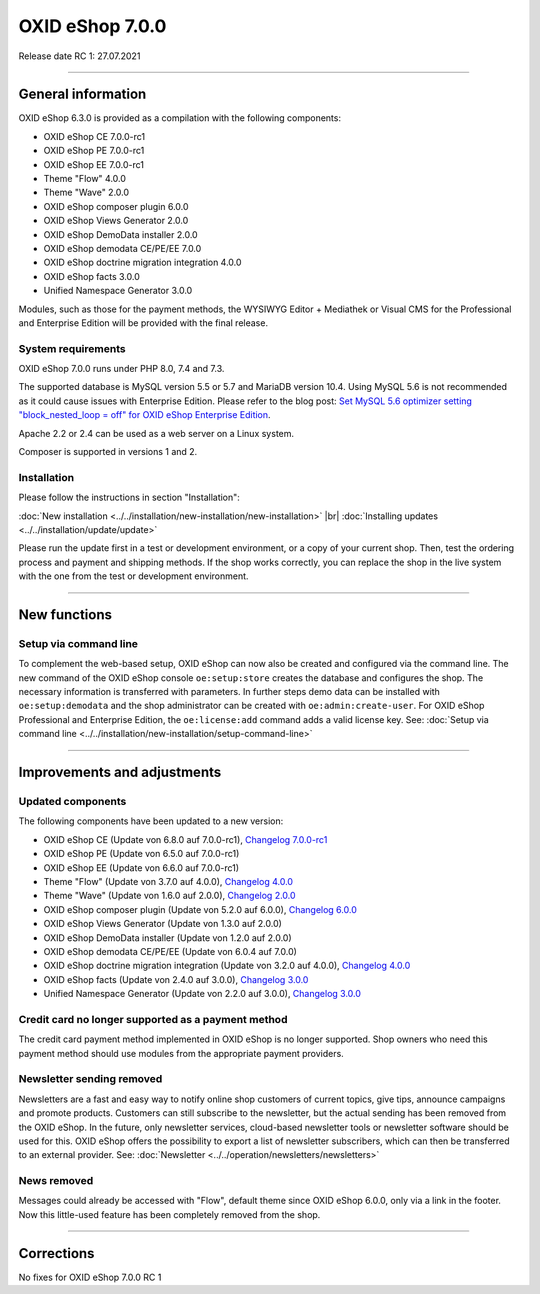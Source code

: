 OXID eShop 7.0.0
================

Release date RC 1: 27.07.2021

-----------------------------------------------------------------------------------------

General information
-------------------
OXID eShop 6.3.0 is provided as a compilation with the following components:

* OXID eShop CE 7.0.0-rc1
* OXID eShop PE 7.0.0-rc1
* OXID eShop EE 7.0.0-rc1
* Theme "Flow" 4.0.0
* Theme "Wave" 2.0.0
* OXID eShop composer plugin 6.0.0
* OXID eShop Views Generator 2.0.0
* OXID eShop DemoData installer 2.0.0
* OXID eShop demodata CE/PE/EE 7.0.0
* OXID eShop doctrine migration integration 4.0.0
* OXID eShop facts 3.0.0
* Unified Namespace Generator 3.0.0

Modules, such as those for the payment methods, the WYSIWYG Editor + Mediathek or Visual CMS for the Professional and Enterprise Edition will be provided with the final release.

System requirements
^^^^^^^^^^^^^^^^^^^
OXID eShop 7.0.0 runs under PHP 8.0, 7.4 and 7.3.

The supported database is MySQL version 5.5 or 5.7 and MariaDB version 10.4. Using MySQL 5.6 is not recommended as it could cause issues with Enterprise Edition. Please refer to the blog post: `Set MySQL 5.6 optimizer setting "block_nested_loop = off" for OXID eShop Enterprise Edition <https://oxidforge.org/en/set-mysql-5-6-optimizer-setting-block_nested_loop-off-for-oxid-eshop-enterprise-edition.html>`_.

Apache 2.2 or 2.4 can be used as a web server on a Linux system.

Composer is supported in versions 1 and 2.

Installation
^^^^^^^^^^^^
Please follow the instructions in section "Installation":

:doc:`New installation <../../installation/new-installation/new-installation>` |br|
:doc:`Installing updates <../../installation/update/update>`

Please run the update first in a test or development environment, or a copy of your current shop. Then, test the ordering process and payment and shipping methods. If the shop works correctly, you can replace the shop in the live system with the one from the test or development environment.

-----------------------------------------------------------------------------------------

New functions
-------------
Setup via command line
^^^^^^^^^^^^^^^^^^^^^^
To complement the web-based setup, OXID eShop can now also be created and configured via the command line. The new command of the OXID eShop console ``oe:setup:store`` creates the database and configures the shop. The necessary information is transferred with parameters. In further steps demo data can be installed with ``oe:setup:demodata`` and the shop administrator can be created with ``oe:admin:create-user``. For OXID eShop Professional and Enterprise Edition, the ``oe:license:add`` command adds a valid license key. See: :doc:`Setup via command line <../../installation/new-installation/setup-command-line>`

-----------------------------------------------------------------------------------------

Improvements and adjustments
----------------------------
Updated components
^^^^^^^^^^^^^^^^^^

The following components have been updated to a new version:

* OXID eShop CE (Update von 6.8.0 auf 7.0.0-rc1), `Changelog 7.0.0-rc1 <https://github.com/OXID-eSales/oxideshop_ce/blob/v7.0.0-rc1/CHANGELOG.md>`_
* OXID eShop PE (Update von 6.5.0 auf 7.0.0-rc1)
* OXID eShop EE (Update von 6.6.0 auf 7.0.0-rc1)
* Theme "Flow" (Update von 3.7.0 auf 4.0.0), `Changelog 4.0.0 <https://github.com/OXID-eSales/flow_theme/blob/v4.0.0/CHANGELOG.md>`_
* Theme "Wave" (Update von 1.6.0 auf 2.0.0), `Changelog 2.0.0 <https://github.com/OXID-eSales/wave-theme/blob/v2.0.0/CHANGELOG.md>`_

* OXID eShop composer plugin (Update von 5.2.0 auf 6.0.0), `Changelog 6.0.0 <https://github.com/OXID-eSales/oxideshop_composer_plugin/blob/v6.0.0/CHANGELOG.md>`_
* OXID eShop Views Generator (Update von 1.3.0 auf 2.0.0)
* OXID eShop DemoData installer (Update von 1.2.0 auf 2.0.0)
* OXID eShop demodata CE/PE/EE (Update von 6.0.4 auf 7.0.0)
* OXID eShop doctrine migration integration (Update von 3.2.0 auf 4.0.0), `Changelog 4.0.0 <https://github.com/OXID-eSales/oxideshop-doctrine-migration-wrapper/blob/v4.0.0/CHANGELOG.md>`_
* OXID eShop facts (Update von 2.4.0 auf 3.0.0), `Changelog 3.0.0 <https://github.com/OXID-eSales/oxideshop-facts/blob/v3.0.0/CHANGELOG.md>`_
* Unified Namespace Generator (Update von 2.2.0 auf 3.0.0), `Changelog 3.0.0 <https://github.com/OXID-eSales/oxideshop-unified-namespace-generator/blob/v3.0.0/CHANGELOG.md>`_

Credit card no longer supported as a payment method
^^^^^^^^^^^^^^^^^^^^^^^^^^^^^^^^^^^^^^^^^^^^^^^^^^^
The credit card payment method implemented in OXID eShop is no longer supported. Shop owners who need this payment method should use modules from the appropriate payment providers.

Newsletter sending removed
^^^^^^^^^^^^^^^^^^^^^^^^^^
Newsletters are a fast and easy way to notify online shop customers of current topics, give tips, announce campaigns and promote products. Customers can still subscribe to the newsletter, but the actual sending has been removed from the OXID eShop. In the future, only newsletter services, cloud-based newsletter tools or newsletter software should be used for this. OXID eShop offers the possibility to export a list of newsletter subscribers, which can then be transferred to an external provider. See: :doc:`Newsletter <../../operation/newsletters/newsletters>`

News removed
^^^^^^^^^^^^
Messages could already be accessed with "Flow", default theme since OXID eShop 6.0.0, only via a link in the footer. Now this little-used feature has been completely removed from the shop.

-----------------------------------------------------------------------------------------

Corrections
-----------
No fixes for OXID eShop 7.0.0 RC 1


.. Intern: , Status: transL